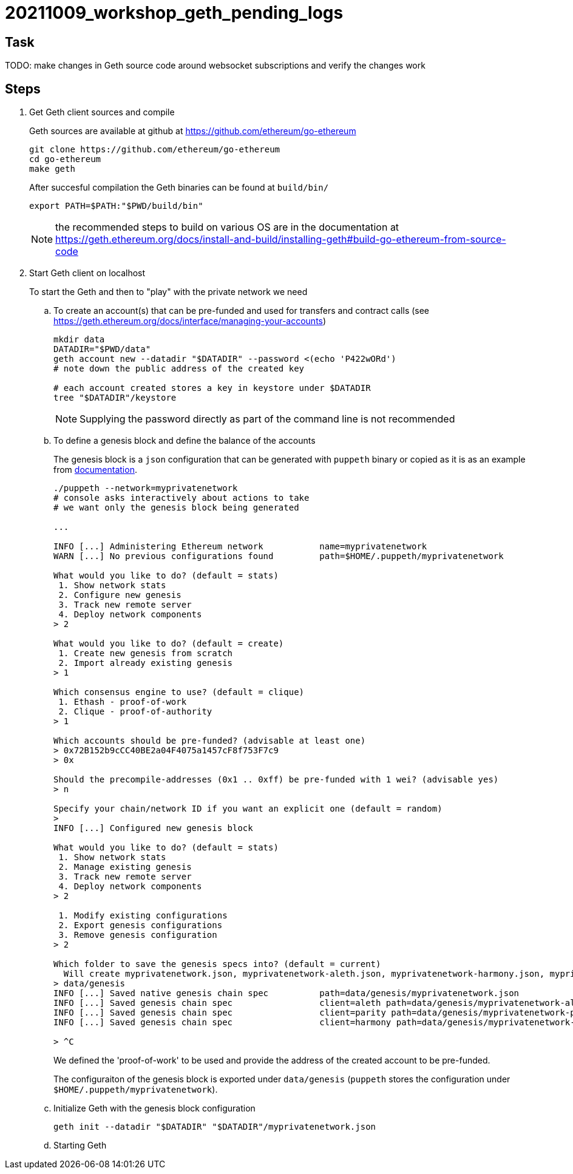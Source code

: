 = 20211009_workshop_geth_pending_logs

== Task

TODO: make changes in Geth source code around websocket subscriptions and verify the changes work

== Steps

. Get Geth client sources and compile
+
Geth sources are available at github at https://github.com/ethereum/go-ethereum
+
[source,bash]
----
git clone https://github.com/ethereum/go-ethereum
cd go-ethereum
make geth
----
+
After succesful compilation the Geth binaries can be found at `build/bin/`
+
[source,bash]
----
export PATH=$PATH:"$PWD/build/bin"
----
+
NOTE: the recommended steps to build on various OS are in the documentation at https://geth.ethereum.org/docs/install-and-build/installing-geth#build-go-ethereum-from-source-code
+
. Start Geth client on localhost
+
To start the Geth and then to "play" with the private network we need
+
.. To create an account(s) that can be pre-funded and used for transfers and contract calls
(see https://geth.ethereum.org/docs/interface/managing-your-accounts)
+
[source,bash]
----
mkdir data
DATADIR="$PWD/data"
geth account new --datadir "$DATADIR" --password <(echo 'P422wORd')
# note down the public address of the created key

# each account created stores a key in keystore under $DATADIR 
tree "$DATADIR"/keystore
----
+
NOTE: Supplying the password directly as part of the command line is not recommended
+
.. To define a genesis block and define the balance of the accounts
+
The genesis block is a `json` configuration that can be generated with `puppeth` binary
or copied as it is as an example from https://geth.ethereum.org/docs/interface/private-network#creating-the-genesis-block[documentation].
+
[source,bash]
----
./puppeth --network=myprivatenetwork
# console asks interactively about actions to take
# we want only the genesis block being generated

...

INFO [...] Administering Ethereum network           name=myprivatenetwork
WARN [...] No previous configurations found         path=$HOME/.puppeth/myprivatenetwork

What would you like to do? (default = stats)
 1. Show network stats
 2. Configure new genesis
 3. Track new remote server
 4. Deploy network components
> 2

What would you like to do? (default = create)
 1. Create new genesis from scratch
 2. Import already existing genesis
> 1

Which consensus engine to use? (default = clique)
 1. Ethash - proof-of-work
 2. Clique - proof-of-authority
> 1

Which accounts should be pre-funded? (advisable at least one)
> 0x72B152b9cCC40BE2a04F4075a1457cF8f753F7c9      
> 0x

Should the precompile-addresses (0x1 .. 0xff) be pre-funded with 1 wei? (advisable yes)
> n

Specify your chain/network ID if you want an explicit one (default = random)
> 
INFO [...] Configured new genesis block 

What would you like to do? (default = stats)
 1. Show network stats
 2. Manage existing genesis
 3. Track new remote server
 4. Deploy network components
> 2

 1. Modify existing configurations
 2. Export genesis configurations
 3. Remove genesis configuration
> 2

Which folder to save the genesis specs into? (default = current)
  Will create myprivatenetwork.json, myprivatenetwork-aleth.json, myprivatenetwork-harmony.json, myprivatenetwork-parity.json
> data/genesis
INFO [...] Saved native genesis chain spec          path=data/genesis/myprivatenetwork.json
INFO [...] Saved genesis chain spec                 client=aleth path=data/genesis/myprivatenetwork-aleth.json
INFO [...] Saved genesis chain spec                 client=parity path=data/genesis/myprivatenetwork-parity.json
INFO [...] Saved genesis chain spec                 client=harmony path=data/genesis/myprivatenetwork-harmony.json

> ^C
----
+
We defined the 'proof-of-work' to be used and provide the address of the created
account to be pre-funded.
+
The configuraiton of the genesis block is exported under `data/genesis`
(`puppeth` stores the configuration under `$HOME/.puppeth/myprivatenetwork`).
.. Initialize Geth with the genesis block configuration
+
[source,bash]
----
geth init --datadir "$DATADIR" "$DATADIR"/myprivatenetwork.json
----
+
.. Starting Geth
+
[source,bash]
----

----